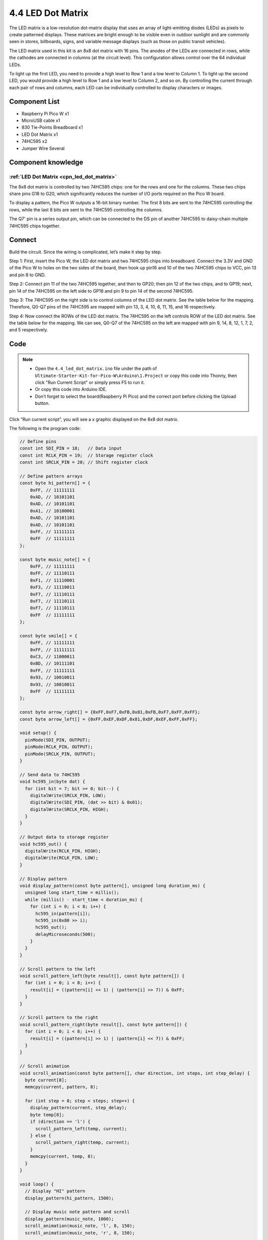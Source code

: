 4.4 LED Dot Matrix
=========================
The LED matrix is a low-resolution dot-matrix display that uses an array of light-emitting 
diodes (LEDs) as pixels to create patterned displays. These matrices are bright enough to 
be visible even in outdoor sunlight and are commonly seen in stores, billboards, signs, 
and variable message displays (such as those on public transit vehicles).

The LED matrix used in this kit is an 8x8 dot matrix with 16 pins. The anodes of the 
LEDs are connected in rows, while the cathodes are connected in columns (at the circuit 
level). This configuration allows control over the 64 individual LEDs.

To light up the first LED, you need to provide a high level to Row 1 and a low level 
to Column 1. To light up the second LED, you would provide a high level to Row 1 and 
a low level to Column 2, and so on. By controlling the current through each pair of 
rows and columns, each LED can be individually controlled to display characters or images.

Component List
^^^^^^^^^^^^^^^
- Raspberry Pi Pico W x1
- MicroUSB cable x1
- 830 Tie-Points Breadboard x1
- LED Dot Matrix x1
- 74HC595 x2
- Jumper Wire Several

Component knowledge
^^^^^^^^^^^^^^^^^^^^
:ref:`LED Dot Matrix <cpn_led_dot_matrix>`
""""""""""""""""""""""""""""""""""""""""""

The 8x8 dot matrix is controlled by two 74HC595 chips: one for the rows and one for 
the columns. These two chips share pins G18 to G20, which significantly reduces the 
number of I/O ports required on the Pico W board.

To display a pattern, the Pico W outputs a 16-bit binary number. The first 8 bits 
are sent to the 74HC595 controlling the rows, while the last 8 bits are sent to the 
74HC595 controlling the columns.

The Q7' pin is a series output pin, which can be connected to the DS pin of another 
74HC595 to daisy-chain multiple 74HC595 chips together.

Connect
^^^^^^^^^
Build the circuit. Since the wiring is complicated, let’s make it step by step.

Step 1: First, insert the Pico W, the LED dot matrix and two 74HC595 chips into breadboard. Connect the 3.3V and GND of the Pico W to holes on the two sides of the board, then hook up pin16 and 10 of the two 74HC595 chips to VCC, pin 13 and pin 8 to GND.

.. image:: img/3.connect/4.4-1.png

Step 2: Connect pin 11 of the two 74HC595 together, and then to GP20; then pin 12 of the two chips, and to GP19; next, pin 14 of the 74HC595 on the left side to GP18 and pin 9 to pin 14 of the second 74HC595.

.. image:: img/3.connect/4.4-2.png

Step 3: The 74HC595 on the right side is to control columns of the LED dot matrix. See the table below for the mapping. Therefore, Q0-Q7 pins of the 74HC595 are mapped with pin 13, 3, 4, 10, 6, 11, 15, and 16 respectively.

.. image:: img/3.connect/4.4-3.png

Step 4: Now connect the ROWs of the LED dot matrix. The 74HC595 on the left controls ROW of the LED dot matrix. See the table below for the mapping. We can see, Q0-Q7 of the 74HC595 on the left are mapped with pin 9, 14, 8, 12, 1, 7, 2, and 5 respectively.

.. image:: img/3.connect/4.4-4.png

Code
^^^^^^^
.. note::

    * Open the ``4.4_led_dot_matrix.ino`` file under the path of ``Ultimate-Starter-Kit-for-Pico-W\Arduino\1.Project`` or copy this code into Thonny, then click "Run Current Script" or simply press F5 to run it.

    * Or copy this code into Arduino IDE.

    * Don’t forget to select the board(Raspberry Pi Pico) and the correct port before clicking the Upload button. 

.. 4.4.png

Click “Run current script”, you will see a x graphic displayed on the 8x8 dot matrix.

The following is the program code:

.. code-block:: c++

    // Define pins
    const int SDI_PIN = 18;   // Data input
    const int RCLK_PIN = 19;  // Storage register clock
    const int SRCLK_PIN = 20; // Shift register clock

    // Define pattern arrays
    const byte hi_pattern[] = {
        0xFF, // 11111111
        0xAD, // 10101101
        0xAD, // 10101101
        0xA1, // 10100001
        0xAD, // 10101101
        0xAD, // 10101101
        0xFF, // 11111111
        0xFF  // 11111111
    };

    const byte music_note[] = {
        0xFF, // 11111111
        0xFF, // 11110111
        0xF1, // 11110001
        0xF3, // 11110011
        0xF7, // 11110111
        0xF7, // 11110111
        0xF7, // 11110111
        0xFF  // 11111111
    };

    const byte smile[] = {
        0xFF, // 11111111
        0xFF, // 11111111
        0xC3, // 11000011
        0xBD, // 10111101
        0xFF, // 11111111
        0x93, // 10010011
        0x93, // 10010011
        0xFF  // 11111111
    };

    const byte arrow_right[] = {0xFF,0xF7,0xFB,0x81,0xFB,0xF7,0xFF,0xFF};
    const byte arrow_left[] = {0xFF,0xEF,0xDF,0x81,0xDF,0xEF,0xFF,0xFF};

    void setup() {
      pinMode(SDI_PIN, OUTPUT);
      pinMode(RCLK_PIN, OUTPUT);
      pinMode(SRCLK_PIN, OUTPUT);
    }

    // Send data to 74HC595
    void hc595_in(byte dat) {
      for (int bit = 7; bit >= 0; bit--) {
        digitalWrite(SRCLK_PIN, LOW);
        digitalWrite(SDI_PIN, (dat >> bit) & 0x01);
        digitalWrite(SRCLK_PIN, HIGH);
      }
    }

    // Output data to storage register
    void hc595_out() {
      digitalWrite(RCLK_PIN, HIGH);
      digitalWrite(RCLK_PIN, LOW);
    }

    // Display pattern
    void display_pattern(const byte pattern[], unsigned long duration_ms) {
      unsigned long start_time = millis();
      while (millis() - start_time < duration_ms) {
        for (int i = 0; i < 8; i++) {
          hc595_in(pattern[i]);
          hc595_in(0x80 >> i);
          hc595_out();
          delayMicroseconds(500);
        }
      }
    }

    // Scroll pattern to the left
    void scroll_pattern_left(byte result[], const byte pattern[]) {
      for (int i = 0; i < 8; i++) {
        result[i] = ((pattern[i] << 1) | (pattern[i] >> 7)) & 0xFF;
      }
    }

    // Scroll pattern to the right
    void scroll_pattern_right(byte result[], const byte pattern[]) {
      for (int i = 0; i < 8; i++) {
        result[i] = ((pattern[i] >> 1) | (pattern[i] << 7)) & 0xFF;
      }
    }

    // Scroll animation
    void scroll_animation(const byte pattern[], char direction, int steps, int step_delay) {
      byte current[8];
      memcpy(current, pattern, 8);
      
      for (int step = 0; step < steps; step++) {
        display_pattern(current, step_delay);
        byte temp[8];
        if (direction == 'l') {
          scroll_pattern_left(temp, current);
        } else {
          scroll_pattern_right(temp, current);
        }
        memcpy(current, temp, 8);
      }
    }

    void loop() {
      // Display "HI" pattern
      display_pattern(hi_pattern, 1500);

      // Display music note pattern and scroll
      display_pattern(music_note, 1000);
      scroll_animation(music_note, 'l', 8, 150);
      scroll_animation(music_note, 'r', 8, 150);

      // Display smiley face
      display_pattern(smile, 1500);

      // Display arrow animation
      for (int i = 0; i < 2; i++) {
        display_pattern(arrow_right, 400);
        display_pattern(arrow_left, 400);
      }
    }

Phenomenon
^^^^^^^^^^^
.. video:: img/5.phenomenon/4.4.mp4
    :width: 100%